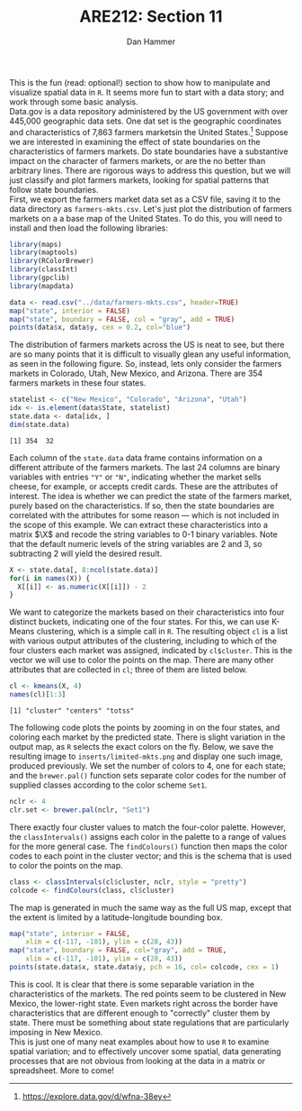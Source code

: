 #+AUTHOR:      Dan Hammer
#+TITLE:       ARE212: Section 11
#+OPTIONS:     toc:nil num:nil 
#+LATEX_HEADER: \usepackage{mathrsfs}
#+LATEX_HEADER: \usepackage{graphicx}
#+LATEX_HEADER: \usepackage{subfigure}
#+LATEX: \newcommand{\Rb}{{\bf R}}
#+LATEX: \newcommand{\Rbp}{{\bf R}^{\prime}}
#+LATEX: \newcommand{\Rsq}{R^{2}}
#+LATEX: \newcommand{\ep}{{\bf e}^\prime}
#+LATEX: \renewcommand{\e}{{\bf e}}
#+LATEX: \renewcommand{\b}{{\bf b}}
#+LATEX: \renewcommand{\r}{{\bf r}}
#+LATEX: \renewcommand{\bp}{{\bf b}^{\prime}}
#+LATEX: \renewcommand{\bs}{{\bf b}^{*}}
#+LATEX: \renewcommand{\I}{{\bf I}}
#+LATEX: \renewcommand{\X}{{\bf X}}
#+LATEX: \renewcommand{\M}{{\bf M}}
#+LATEX: \renewcommand{\A}{{\bf A}}
#+LATEX: \renewcommand{\B}{{\bf B}}
#+LATEX: \renewcommand{\C}{{\bf C}}
#+LATEX: \renewcommand{\P}{{\bf P}}
#+LATEX: \renewcommand{\Xp}{{\bf X}^{\prime}}
#+LATEX: \renewcommand{\Xsp}{{\bf X}^{*\prime}}
#+LATEX: \renewcommand{\Xs}{{\bf X}^{*}}
#+LATEX: \renewcommand{\Mp}{{\bf M}^{\prime}}
#+LATEX: \renewcommand{\y}{{\bf y}}
#+LATEX: \renewcommand{\ys}{{\bf y}^{*}}
#+LATEX: \renewcommand{\yp}{{\bf y}^{\prime}}
#+LATEX: \renewcommand{\ysp}{{\bf y}^{*\prime}}
#+LATEX: \renewcommand{\yh}{\hat{{\bf y}}}
#+LATEX: \renewcommand{\yhp}{\hat{{\bf y}}^{\prime}}
#+LATEX: \renewcommand{\In}{{\bf I}_n}
#+LATEX: \renewcommand{\sigs}{\sigma^{2}}
#+LATEX: \setlength{\parindent}{0in}
#+STARTUP: fninline

This is the fun (read: optional!) section to show how to manipulate
and visualize spatial data in =R=.  It seems more fun to start with a
data story; and work through some basic analysis. \\

Data.gov is a data repository administered by the US government with
over 445,000 geographic data sets.  One dat set is the geographic
coordinates and characteristics of 7,863 farmers marketsin the United
States.[fn:: https://explore.data.gov/d/wfna-38ey] Suppose we are
interested in examining the effect of state boundaries on the
characteristics of farmers markets.  Do state boundaries have a
substantive impact on the character of farmers markets, or are the no
better than arbitrary lines.  There are rigorous ways to address this
question, but we will just classify and plot farmers markets, looking
for spatial patterns that follow state boundaries. \\

First, we export the farmers market data set as a CSV file, saving it
to the data directory as =farmers-mkts.csv=. Let's just plot the
distribution of farmers markets on a a base map of the United States.
To do this, you will need to install and then load the following
libraries:

#+begin_src r :results output graphics :exports both :file inserts/us-mkts.png :tangle yes :session
  library(maps)
  library(maptools)
  library(RColorBrewer)
  library(classInt)
  library(gpclib)
  library(mapdata)
  
  data <- read.csv("../data/farmers-mkts.csv", header=TRUE)
  map("state", interior = FALSE)
  map("state", boundary = FALSE, col = "gray", add = TRUE)
  points(data$x, data$y, cex = 0.2, col="blue")
#+end_src

#+RESULTS:
[[file:inserts/us-mkts.png]]

The distribution of farmers markets across the US is neat to see, but
there are so many points that it is difficult to visually glean any
useful information, as seen in the following figure.  So, instead,
lets only consider the farmers markets in Colorado, Utah, New Mexico,
and Arizona.  There are 354 farmers markets in these four states.

#+begin_src r :results output graphics :exports both :tangle yes :session
  statelist <- c("New Mexico", "Colorado", "Arizona", "Utah")
  idx <- is.element(data$State, statelist) 
  state.data <- data[idx, ]
  dim(state.data)
#+end_src

#+RESULTS:
: [1] 354  32

Each column of the =state.data= data frame contains information on a
different attribute of the farmers markets.  The last 24 columns are
binary variables with entries \texttt{"Y"} or \texttt{"N"}, indicating
whether the market sells cheese, for example, or accepts credit cards.
These are the attributes of interest.  The idea is whether we can
predict the state of the farmers market, purely based on the
characteristics.  If so, then the state boundaries are correlated with
the attributes for some reason --- which is not included in the scope
of this example.  We can extract these characteristics into a matrix
$\X$ and recode the string variables to 0-1 binary variables.  Note
that the default numeric levels of the string variables are 2 and 3,
so subtracting 2 will yield the desired result.

#+begin_src r :results output graphics :exports both :tangle yes :session
  X <- state.data[, 8:ncol(state.data)]
  for(i in names(X)) {
    X[[i]] <- as.numeric(X[[i]]) - 2
  }
#+end_src

#+RESULTS:

We want to categorize the markets based on their characteristics into
four distinct buckets, indicating one of the four states.  For this,
we can use K-Means clustering, which is a simple call in =R=.  The
resulting object =cl= is a list with various output attributes of
the clustering, including to which of the four clusters each market
was assigned, indicated by =cl$cluster=.  This is the vector we
will use to color the points on the map.  There are many other
attributes that are collected in =cl=; three of them are listed
below.

#+begin_src r :results output graphics :exports both :tangle yes :session
  cl <- kmeans(X, 4)
  names(cl)[1:3]
#+end_src

#+RESULTS:
: [1] "cluster" "centers" "totss"

The following code plots the points by zooming in on the four states,
and coloring each market by the predicted state.  There is slight
variation in the output map, as =R= selects the exact colors on the
fly.  Below, we save the resulting image to =inserts/limited-mkts.png=
and display one such image, produced previously.  We set the number of
colors to 4, one for each state; and the =brewer.pal()= function sets
separate color codes for the number of supplied classes according to
the color scheme =Set1=.

#+begin_src r :results output graphics :exports both :tangle yes :session
  nclr <- 4
  clr.set <- brewer.pal(nclr, "Set1")
#+end_src

There exactly four cluster values to match the four-color palette.
However, the =classIntervals()= assigns each color in the palette to a
range of values for the more general case.  The =findColours()=
function then maps the color codes to each point in the cluster
vector; and this is the schema that is used to color the points on the
map.

#+begin_src r :results output silent :exports both :tangle yes :session
  class <- classIntervals(cl$cluster, nclr, style = "pretty")
  colcode <- findColours(class, cl$cluster)
#+end_src

The map is generated in much the same way as the full US map, except
that the extent is limited by a latitude-longitude bounding box.

#+begin_src r :results graphics silent :exports both :file inserts/sel-mkts.png :tangle yes :session
  map("state", interior = FALSE, 
      xlim = c(-117, -101), ylim = c(28, 43))
  map("state", boundary = FALSE, col="gray", add = TRUE, 
      xlim = c(-117, -101), ylim = c(28, 43))
  points(state.data$x, state.data$y, pch = 16, col= colcode, cex = 1)
#+end_src

[[file:inserts/farmers-markets-final.png]]

This is cool.  It is clear that there is some separable variation in
the characteristics of the markets.  The red points seem to be
clustered in New Mexico, the lower-right state.  Even markets right
across the border have characteristics that are different enough to
"correctly" cluster them by state.  There must be something about
state regulations that are particularly imposing in New Mexico. \\

This is just one of many neat examples about how to use =R= to
examine spatial variation; and to effectively uncover some spatial,
data generating processes that are not obvious from looking at the
data in a matrix or spreadsheet.  More to come!
